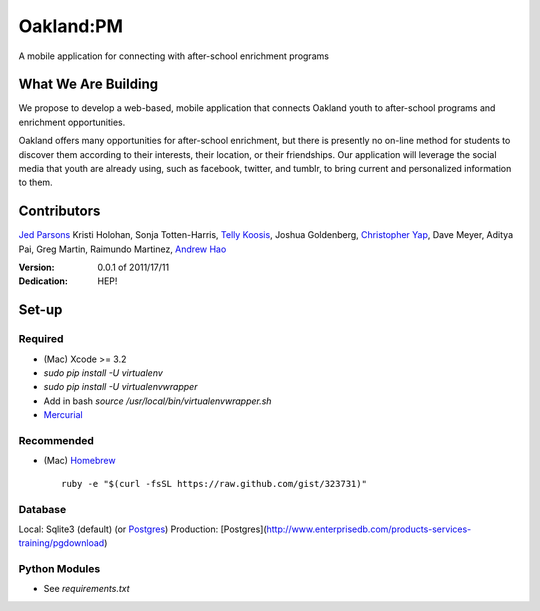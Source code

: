 ==========
Oakland:PM
==========

A mobile application for connecting with after-school enrichment programs

What We Are Building
--------------------

We propose to develop a web-based, mobile application that connects Oakland
youth to after-school programs and enrichment opportunities.

Oakland offers many opportunities for after-school enrichment, but there is
presently no on-line method for students to discover them according to their
interests, their location, or their friendships.  Our application will leverage
the social media that youth are already using, such as facebook, twitter, and
tumblr, to bring current and personalized information to them.
 
Contributors
------------

`Jed Parsons`_
Kristi Holohan, 
Sonja Totten-Harris,
`Telly Koosis`_, 
Joshua Goldenberg, 
`Christopher Yap`_, 
Dave Meyer, 
Aditya Pai,
Greg Martin, 
Raimundo Martinez, 
`Andrew Hao`_ 


:Version: 0.0.1 of 2011/17/11 
:Dedication:  HEP!


Set-up
------

Required
''''''''

- (Mac) Xcode >= 3.2
- `sudo pip install -U virtualenv`
- `sudo pip install -U virtualenvwrapper`
- Add in bash `source /usr/local/bin/virtualenvwrapper.sh`
- `Mercurial`_ 

Recommended
'''''''''''

- (Mac) `Homebrew`_ ::

    ruby -e "$(curl -fsSL https://raw.github.com/gist/323731)"

Database
''''''''

Local: Sqlite3 (default)  (or `Postgres`_)
Production: [Postgres](http://www.enterprisedb.com/products-services-training/pgdownload)

Python Modules
''''''''''''''

- See `requirements.txt`

.. _Homebrew: http://mxcl.github.com/homebrew/
.. _Postgres: http://www.enterprisedb.com/products-services-training/pgdownload
.. _Mercurial: http://mercurial.selenic.com/

.. _Telly Koosis: https://github.com/tkoosis/
.. _Jed Parsons: https://github.com/jedp/
.. _Andrew Hao: https://github.com/andrewhao/
.. _Christopher Yap: https://github.com/buzzyapyear/

